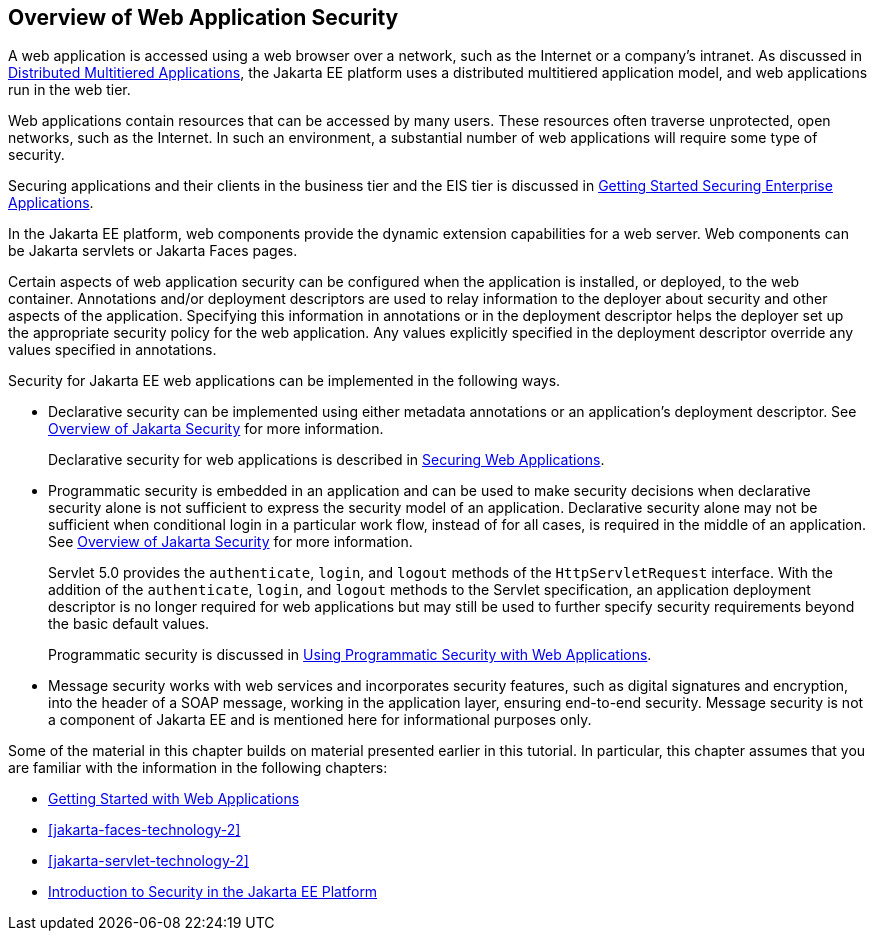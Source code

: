 == Overview of Web Application Security

A web application is accessed using a web browser over a network, such as the Internet or a company's intranet.
As discussed in xref:intro:overview/overview.adoc#_distributed_multitiered_applications[Distributed Multitiered Applications], the Jakarta EE platform uses a distributed multitiered application model, and web applications run in the web tier.

Web applications contain resources that can be accessed by many users.
These resources often traverse unprotected, open networks, such as the Internet.
In such an environment, a substantial number of web applications will require some type of security.

Securing applications and their clients in the business tier and the EIS tier is discussed in xref:security-jakartaee/security-jakartaee.adoc#_getting_started_securing_enterprise_applications[Getting Started Securing Enterprise Applications].

In the Jakarta EE platform, web components provide the dynamic extension capabilities for a web server.
Web components can be Jakarta servlets or Jakarta Faces pages.

Certain aspects of web application security can be configured when the application is installed, or deployed, to the web container.
Annotations and/or deployment descriptors are used to relay information to the deployer about security and other aspects of the application.
Specifying this information in annotations or in the deployment descriptor helps the deployer set up the appropriate security policy for the web application.
Any values explicitly specified in the deployment descriptor override any values specified in annotations.

Security for Jakarta EE web applications can be implemented in the following ways.

* Declarative security can be implemented using either metadata annotations or an application's deployment descriptor.
See xref:security-intro/security-intro.adoc#_overview_of_jakarta_security[Overview of Jakarta Security] for more information.
+
Declarative security for web applications is described in xref:security-webtier/security-webtier.adoc#_securing_web_applications[Securing Web Applications].

* Programmatic security is embedded in an application and can be used to make security decisions when declarative security alone is not sufficient to express the security model of an application.
Declarative security alone may not be sufficient when conditional login in a particular work flow, instead of for all cases, is required in the middle of an application.
See xref:security-intro/security-intro.adoc#_overview_of_jakarta_security[Overview of Jakarta Security] for more information.
+
Servlet 5.0 provides the `authenticate`, `login`, and `logout` methods of the `HttpServletRequest` interface.
With the addition of the `authenticate`, `login`, and `logout` methods to the Servlet specification, an application deployment descriptor is no longer required for web applications but may still be used to further specify security requirements beyond the basic default values.
+
Programmatic security is discussed in xref:security-webtier/security-webtier.adoc#_using_programmatic_security_with_web_applications[Using Programmatic Security with Web Applications].

* Message security works with web services and incorporates security features, such as digital signatures and encryption, into the header of a SOAP message, working in the application layer, ensuring end-to-end security.
Message security is not a component of Jakarta EE and is mentioned here for informational purposes only.

Some of the material in this chapter builds on material presented earlier in this tutorial.
In particular, this chapter assumes that you are familiar with the information in the following chapters:

* xref:web:webapp/webapp.adoc#_getting_started_with_web_applications[Getting Started with Web Applications]

* xref:jakarta-faces-technology-2[]

* xref:jakarta-servlet-technology-2[]

* xref:security-intro/security-intro.adoc#_introduction_to_security_in_the_jakarta_ee_platform[Introduction to Security in the Jakarta EE Platform]
